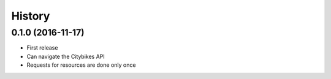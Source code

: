 History
=======
0.1.0 (2016-11-17)
------------------
* First release
* Can navigate the Citybikes API
* Requests for resources are done only once
